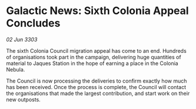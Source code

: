 * Galactic News: Sixth Colonia Appeal Concludes

/02 Jun 3303/

The sixth Colonia Council migration appeal has come to an end. Hundreds of organisations took part in the campaign, delivering huge quantities of material to Jaques Station in the hope of earning a place in the Colonia Nebula. 

The Council is now processing the deliveries to confirm exactly how much has been received. Once the process is complete, the Council will contact the organisations that made the largest contribution, and start work on their new outposts.